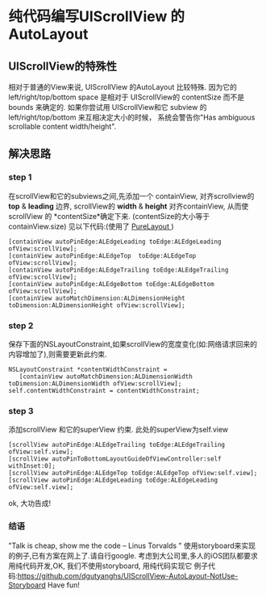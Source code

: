 * 纯代码编写UIScrollView 的 AutoLayout 
** UIScrollView的特殊性
   相对于普通的View来说, UIScrollView 的AutoLayout 比较特殊.
因为它的 left/right/top/bottom space 是相对于 UIScrollView的 contentSize 而不是 bounds 来确定的.
如果你尝试用 UIScrollView和它 subview 的left/right/top/bottom 来互相决定大小的时候，
系统会警告你"Has ambiguous scrollable content width/height".
** 解决思路
*** step 1 
  在scrollView和它的subviews之间,先添加一个 containView,
对齐scrollview的 *top* & *leading* 边界,
 scrollView的 *width* & *height* 对齐containView,
从而使scrollView 的 *contentSize*确定下来. (contentSize的大小等于containView.size)
见以下代码:(使用了 [[https://github.com/purelayout][PureLayout ]] )
#+BEGIN_EXAMPLE
    [containView autoPinEdge:ALEdgeLeading toEdge:ALEdgeLeading ofView:scrollView];
    [containView autoPinEdge:ALEdgeTop  toEdge:ALEdgeTop  ofView:scrollView];
    [containView autoPinEdge:ALEdgeTrailing toEdge:ALEdgeTrailing ofView:scrollView];
    [containView autoPinEdge:ALEdgeBottom toEdge:ALEdgeBottom ofView:scrollView];
    [containView autoMatchDimension:ALDimensionHeight toDimension:ALDimensionHeight ofView:scrollView];
#+END_EXAMPLE

*** step 2
  保存下面的NSLayoutConstraint,如果scrollView的宽度变化(如:网络请求回来的内容增加了),则需要更新此约束.
#+BEGIN_EXAMPLE
    NSLayoutConstraint *contentWidthConstraint =  
       [containView autoMatchDimension:ALDimensionWidth toDimension:ALDimensionWidth ofView:scrollView];
    self.contentWidthConstraint = contentWidthConstraint;
#+END_EXAMPLE
*** step 3
    添加scrollView 和它的superView 约束. 此处的superView为self.view
#+BEGIN_EXAMPLE
    [scrollView autoPinEdge:ALEdgeTrailing toEdge:ALEdgeTrailing ofView:self.view];
    [scrollView autoPinToBottomLayoutGuideOfViewController:self withInset:0];
    [scrollView autoPinEdge:ALEdgeTop toEdge:ALEdgeTop ofView:self.view];
    [scrollView autoPinEdge:ALEdgeLeading toEdge:ALEdgeLeading ofView:self.view];
#+END_EXAMPLE
ok, 大功告成!

*** 结语
"Talk is cheap, show me the code  -- Linus Torvalds "
使用storyboard来实现的例子,已有方案在网上了.请自行google.
考虑到大公司里,多人的iOS团队都要求用纯代码开发,OK, 我们不使用storyboard, 用纯代码实现它
例子代码:https://github.com/dgutyanghs/UIScrollView-AutoLayout-NotUse-Storyboard
Have fun!



